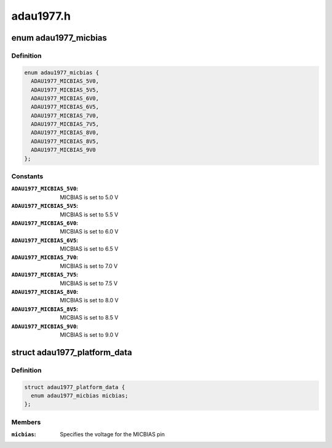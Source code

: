 .. -*- coding: utf-8; mode: rst -*-

==========
adau1977.h
==========


.. _`adau1977_micbias`:

enum adau1977_micbias
=====================

.. c:type:: adau1977_micbias

    ADAU1977 MICBIAS pin voltage setting


.. _`adau1977_micbias.definition`:

Definition
----------

.. code-block:: c

    enum adau1977_micbias {
      ADAU1977_MICBIAS_5V0,
      ADAU1977_MICBIAS_5V5,
      ADAU1977_MICBIAS_6V0,
      ADAU1977_MICBIAS_6V5,
      ADAU1977_MICBIAS_7V0,
      ADAU1977_MICBIAS_7V5,
      ADAU1977_MICBIAS_8V0,
      ADAU1977_MICBIAS_8V5,
      ADAU1977_MICBIAS_9V0
    };


.. _`adau1977_micbias.constants`:

Constants
---------

:``ADAU1977_MICBIAS_5V0``:
    MICBIAS is set to 5.0 V

:``ADAU1977_MICBIAS_5V5``:
    MICBIAS is set to 5.5 V

:``ADAU1977_MICBIAS_6V0``:
    MICBIAS is set to 6.0 V

:``ADAU1977_MICBIAS_6V5``:
    MICBIAS is set to 6.5 V

:``ADAU1977_MICBIAS_7V0``:
    MICBIAS is set to 7.0 V

:``ADAU1977_MICBIAS_7V5``:
    MICBIAS is set to 7.5 V

:``ADAU1977_MICBIAS_8V0``:
    MICBIAS is set to 8.0 V

:``ADAU1977_MICBIAS_8V5``:
    MICBIAS is set to 8.5 V

:``ADAU1977_MICBIAS_9V0``:
    MICBIAS is set to 9.0 V


.. _`adau1977_platform_data`:

struct adau1977_platform_data
=============================

.. c:type:: adau1977_platform_data

    Platform configuration data for the ADAU1977


.. _`adau1977_platform_data.definition`:

Definition
----------

.. code-block:: c

  struct adau1977_platform_data {
    enum adau1977_micbias micbias;
  };


.. _`adau1977_platform_data.members`:

Members
-------

:``micbias``:
    Specifies the voltage for the MICBIAS pin


